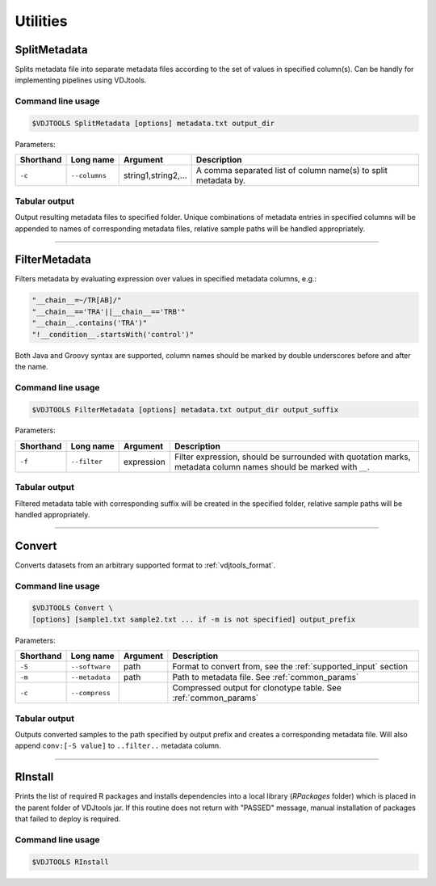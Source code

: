 .. _util:

Utilities
---------

.. _SplitMetadata:

SplitMetadata
^^^^^^^^^^^^^

Splits metadata file into separate metadata files according to the set of values in specified column(s). 
Can be handly for implementing pipelines using VDJtools.

Command line usage
~~~~~~~~~~~~~~~~~~

.. code-block:: bash

    $VDJTOOLS SplitMetadata [options] metadata.txt output_dir
    
Parameters:

+-------------+------------------------+---------------------+-----------------------------------------------------------------+
| Shorthand   |      Long name         | Argument            | Description                                                     |
+=============+========================+=====================+=================================================================+
| ``-c``      | ``--columns``          | string1,string2,... | A comma separated list of column name(s) to split metadata by.  |
+-------------+------------------------+---------------------+-----------------------------------------------------------------+

Tabular output
~~~~~~~~~~~~~~

Output resulting metadata files to specified folder. Unique combinations of metadata entries in specified columns will be appended to names of corresponding metadata files,
relative sample paths will be handled appropriately.

-------------

.. _Convert:

FilterMetadata
^^^^^^^^^^^^^^

Filters metadata by evaluating expression over values in specified metadata columns, e.g.:

.. code-block:: groovy

    "__chain__=~/TR[AB]/"
    "__chain__=='TRA'||__chain__=='TRB'"
    "__chain__.contains('TRA')"
    "!__condition__.startsWith('control')"

Both Java and Groovy syntax are supported, column names should be marked by double underscores before and after the name.

Command line usage
~~~~~~~~~~~~~~~~~~

.. code-block:: bash

    $VDJTOOLS FilterMetadata [options] metadata.txt output_dir output_suffix
    
Parameters:

+-------------+------------------------+--------------+-------------------------------------------------------------------------------------------------------------------+
| Shorthand   |      Long name         | Argument     | Description                                                                                                       |
+=============+========================+==============+===================================================================================================================+
| ``-f``      | ``--filter``           | expression   | Filter expression, should be surrounded with quotation marks, metadata column names should be marked with ``__``. |
+-------------+------------------------+--------------+-------------------------------------------------------------------------------------------------------------------+

Tabular output
~~~~~~~~~~~~~~

Filtered metadata table with corresponding suffix will be created in the specified folder, relative sample paths will be handled appropriately.

-------------

.. _Convert:

Convert
^^^^^^^

Converts datasets from an arbitrary supported format to :ref:`vdjtools_format`.

Command line usage
~~~~~~~~~~~~~~~~~~

.. code-block:: bash

    $VDJTOOLS Convert \
    [options] [sample1.txt sample2.txt ... if -m is not specified] output_prefix
    
Parameters:

+-------------+------------------------+-----------+-------------------------------------------------------------------------------------------------------------+
| Shorthand   |      Long name         | Argument  | Description                                                                                                 |
+=============+========================+===========+=============================================================================================================+
| ``-S``      | ``--software``         | path      | Format to convert from, see the :ref:`supported_input` section                                              |
+-------------+------------------------+-----------+-------------------------------------------------------------------------------------------------------------+
| ``-m``      | ``--metadata``         | path      | Path to metadata file. See :ref:`common_params`                                                             |
+-------------+------------------------+-----------+-------------------------------------------------------------------------------------------------------------+
| ``-c``      | ``--compress``         |           | Compressed output for clonotype table. See :ref:`common_params`                                             |
+-------------+------------------------+-----------+-------------------------------------------------------------------------------------------------------------+

Tabular output
~~~~~~~~~~~~~~

Outputs converted samples to the path specified by output prefix and creates a 
corresponding metadata file. Will also append ``conv:[-S value]`` to ``..filter..`` 
metadata column.

-------------

.. _Rinstall:

RInstall
^^^^^^^^

Prints the list of required R packages and installs dependencies into a local library 
(`RPackages` folder) which is placed in the parent folder of VDJtools jar. 
If this routine does not return with "PASSED" message, manual installation of 
packages that failed to deploy is required.

Command line usage
~~~~~~~~~~~~~~~~~~

.. code-block:: bash

    $VDJTOOLS RInstall

